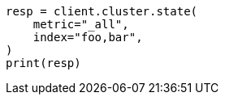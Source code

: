 // This file is autogenerated, DO NOT EDIT
// cluster/state.asciidoc:151

[source, python]
----
resp = client.cluster.state(
    metric="_all",
    index="foo,bar",
)
print(resp)
----
